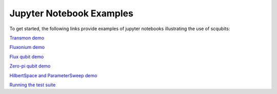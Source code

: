 .. scqubits
   Copyright (C) 2019, Jens Koch & Peter Groszkowski

.. _overview:

*************************
Jupyter Notebook Examples
*************************

To get started, the following links provide examples of jupyter notebooks illustrating the use of scqubits:

`Transmon demo <https://nbviewer.jupyter.org/github/scqubits/scqubits/blob/master/examples/demo_transmon.ipynb>`_

`Fluxonium demo <https://nbviewer.jupyter.org/github/scqubits/scqubits/blob/master/examples/demo_fluxonium.ipynb>`_

`Flux qubit demo <https://nbviewer.jupyter.org/github/scqubits/scqubits/blob/master/examples/demo_flux_qubit.ipynb>`_

`Zero-pi qubit demo <https://nbviewer.jupyter.org/github/scqubits/scqubits/blob/master/examples/demo_zeropi.ipynb>`_

`HilbertSpace and ParameterSweep demo <https://nbviewer.jupyter.org/github/scqubits/scqubits/blob/master/examples/demo_hilbertspace.ipynb>`_

`Running the test suite <https://nbviewer.jupyter.org/github/scqubits/scqubits/blob/master/examples/testing.ipynb>`_




